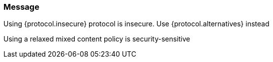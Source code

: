 === Message

Using {protocol.insecure} protocol is insecure. Use {protocol.alternatives} instead

Using a relaxed mixed content policy is security-sensitive

